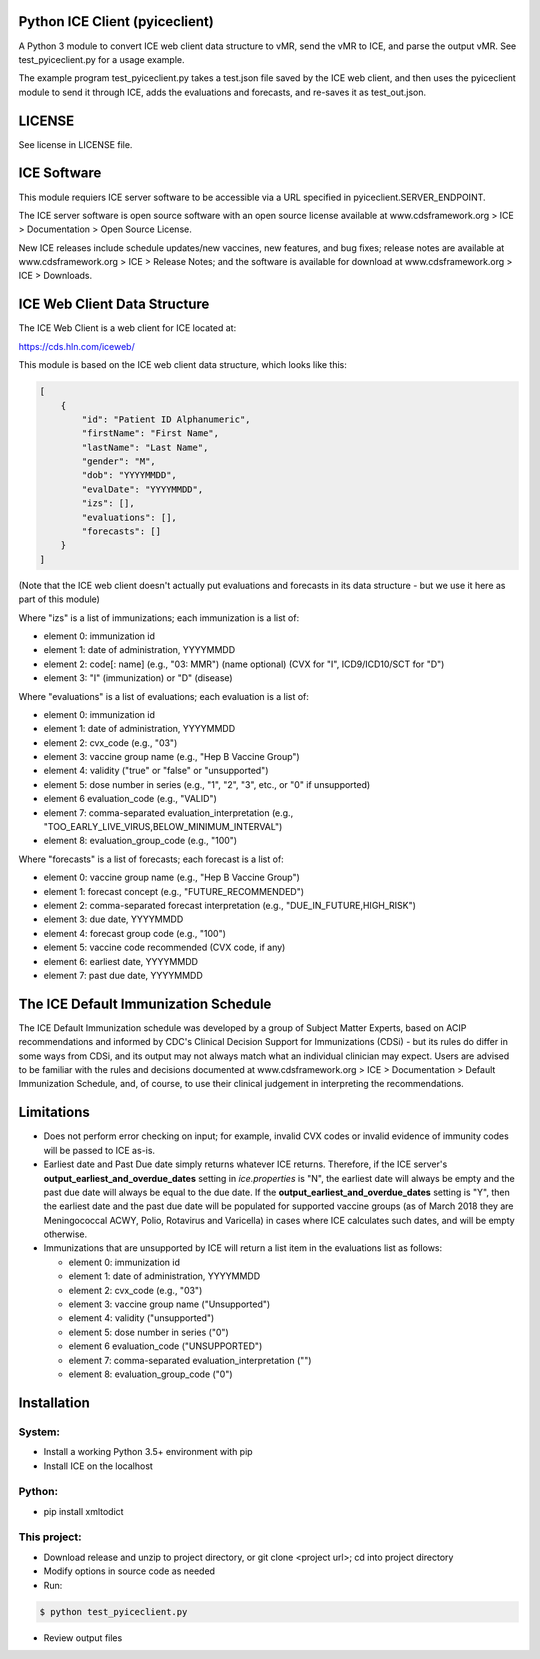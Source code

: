 Python ICE Client (pyiceclient)
===============================

A Python 3 module to convert ICE web client data structure to vMR,
send the vMR to ICE, and parse the output vMR. See test_pyiceclient.py
for a usage example.

The example program test_pyiceclient.py takes a test.json file saved
by the ICE web client, and then uses the pyiceclient module to send it
through ICE, adds the evaluations and forecasts, and re-saves it as
test_out.json.

LICENSE
=======

See license in LICENSE file.

ICE Software
============

This module requiers ICE server software to be accessible via a URL
specified in pyiceclient.SERVER_ENDPOINT.

The ICE server software is open source software with an open source
license available at www.cdsframework.org > ICE > Documentation > Open
Source License.

New ICE releases include schedule updates/new vaccines, new features,
and bug fixes; release notes are available at www.cdsframework.org >
ICE > Release Notes; and the software is available for download at
www.cdsframework.org > ICE > Downloads. 

ICE Web Client Data Structure
=============================

The ICE Web Client is a web client for ICE located at:

https://cds.hln.com/iceweb/

This module is based on the ICE web client data structure, which looks
like this:

.. code-block::

    [
        {
            "id": "Patient ID Alphanumeric",
            "firstName": "First Name",
            "lastName": "Last Name",
            "gender": "M",
            "dob": "YYYYMMDD",
            "evalDate": "YYYYMMDD",
            "izs": [],
            "evaluations": [],
            "forecasts": []
        }
    ]


(Note that the ICE web client doesn't actually put evaluations and
forecasts in its data structure - but we use it here as part of this
module)

Where "izs" is a list of immunizations; each immunization is a list of:

* element 0: immunization id
* element 1: date of administration, YYYYMMDD
* element 2: code[: name] (e.g., "03: MMR") (name optional) (CVX for "I", ICD9/ICD10/SCT for "D")
* element 3: "I" (immunization) or "D" (disease) 

Where "evaluations" is a list of evaluations; each evaluation is a list of:

* element 0: immunization id
* element 1: date of administration, YYYYMMDD
* element 2: cvx_code (e.g., "03")
* element 3: vaccine group name (e.g., "Hep B Vaccine Group")
* element 4: validity ("true" or "false" or "unsupported")
* element 5: dose number in series (e.g., "1", "2", "3", etc., or "0" if unsupported)
* element 6  evaluation_code (e.g., "VALID")
* element 7: comma-separated evaluation_interpretation (e.g., "TOO_EARLY_LIVE_VIRUS,BELOW_MINIMUM_INTERVAL")
* element 8: evaluation_group_code (e.g., "100")

Where "forecasts" is a list of forecasts; each forecast is a list of:

* element 0: vaccine group name (e.g., "Hep B Vaccine Group")
* element 1: forecast concept (e.g., "FUTURE_RECOMMENDED")
* element 2: comma-separated forecast interpretation (e.g., "DUE_IN_FUTURE,HIGH_RISK")
* element 3: due date, YYYYMMDD
* element 4: forecast group code (e.g., "100")
* element 5: vaccine code recommended (CVX code, if any)
* element 6: earliest date, YYYYMMDD
* element 7: past due date, YYYYMMDD


The ICE Default Immunization Schedule
=====================================

The ICE Default Immunization schedule was developed by a group of
Subject Matter Experts, based on ACIP recommendations and informed by
CDC's Clinical Decision Support for Immunizations (CDSi) - but its
rules do differ in some ways from CDSi, and its output may not always
match what an individual clinician may expect. Users are advised to be
familiar with the rules and decisions documented at
www.cdsframework.org > ICE > Documentation > Default Immunization
Schedule, and, of course, to use their clinical judgement in
interpreting the recommendations.

Limitations
===========

* Does not perform error checking on input; for example, invalid CVX
  codes or invalid evidence of immunity codes will be passed to ICE
  as-is.

* Earliest date and Past Due date simply returns whatever ICE
  returns. Therefore, if the ICE server's
  **output_earliest_and_overdue_dates** setting in *ice.properties* is
  "N", the earliest date will always be empty and the past due date
  will always be equal to the due date. If the
  **output_earliest_and_overdue_dates** setting is "Y", then the
  earliest date and the past due date will be populated for supported
  vaccine groups (as of March 2018 they are Meningococcal ACWY, Polio,
  Rotavirus and Varicella) in cases where ICE calculates such dates,
  and will be empty otherwise.

* Immunizations that are unsupported by ICE will return a list item in the evaluations list as follows:

  * element 0: immunization id
  * element 1: date of administration, YYYYMMDD
  * element 2: cvx_code (e.g., "03")
  * element 3: vaccine group name ("Unsupported")
  * element 4: validity ("unsupported")
  * element 5: dose number in series ("0")
  * element 6  evaluation_code ("UNSUPPORTED")
  * element 7: comma-separated evaluation_interpretation ("")
  * element 8: evaluation_group_code ("0")


Installation
============

System:
-------

* Install a working Python 3.5+ environment with pip
* Install ICE on the localhost

Python:
-------

* pip install xmltodict

This project:
-------------

* Download release and unzip to project directory, or git clone <project url>; cd into project directory
* Modify options in source code as needed
* Run:

.. code-block::

   $ python test_pyiceclient.py


* Review output files
